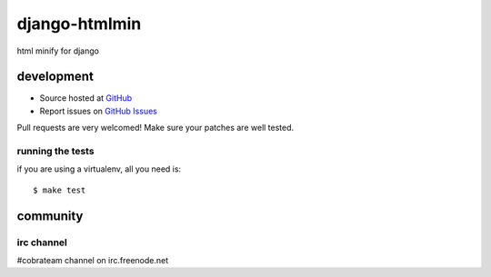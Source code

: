 ++++++++++++++
django-htmlmin
++++++++++++++

html minify for django


development
===========

* Source hosted at `GitHub <http://github.com/cobrateam/django-htmlmin>`_
* Report issues on `GitHub Issues <http://github.com/cobrateam/django-htmlmin/issues>`_

Pull requests are very welcomed! Make sure your patches are well tested.

running the tests
-----------------

if you are using a virtualenv, all you need is:

::

    $ make test

community
=========

irc channel
-----------

#cobrateam channel on irc.freenode.net
